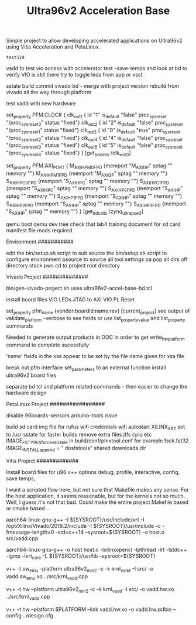 #+TITLE: Ultra96v2 Acceleration Base

Simple project to allow developing accelerated applications on
Ultra96v2 using Vitis Acceleration and PetaLinux.

#+NAME: name
#+BEGIN_SRC SH
  test124
#+END_SRC

vadd to test vio access with accelerator
test --save-temps and look at bd to verify VIO is still there
try to toggle leds from app or xsct

sstate build
commit vivado bd - merge with project version
rebuild from vivado all the way through platform

test vadd with new hardware

set_property PFM.CLOCK
{
 clk_out1 { id "1" is_default "false" proc_sys_reset "/proc_sys_reset_0" status "fixed"}
 clk_out2 { id "2" is_default "false" proc_sys_reset "/proc_sys_reset_1" status "fixed"}
 clk_out3 { id "0" is_default "true"  proc_sys_reset "/proc_sys_reset_2" status "fixed"}
 clk_out4 { id "4" is_default "false" proc_sys_reset "/proc_sys_reset_3" status "fixed"}
 clk_out5 { id "5" is_default "false" proc_sys_reset "/proc_sys_reset_4" status "fixed"}
} [get_bd_cells /clk_wiz_0]


set_property PFM.AXI_PORT
{
 M_AXI_HPM0_FPD {memport "M_AXI_GP"  sptag "" memory ""}
 M_AXI_HPM1_FPD {memport "M_AXI_GP"  sptag "" memory ""}
 S_AXI_HPC0_FPD {memport "S_AXI_HPC" sptag "" memory ""}
 S_AXI_HPC1_FPD {memport "S_AXI_HPC" sptag "" memory ""}
 S_AXI_HP0_FPD  {memport "S_AXI_HP"  sptag "" memory ""}
 S_AXI_HP1_FPD  {memport "S_AXI_HP"  sptag "" memory ""}
 S_AXI_HP2_FPD  {memport "S_AXI_HP"  sptag "" memory ""}
 S_AXI_HP3_FPD  {memport "S_AXI_HP"  sptag "" memory ""}
} [get_bd_cells /zynq_ultra_ps_e_0]

qemu boot
qemu dev tree
check that lab4 training document for sd card manifest file mods required

Environment
###########

 edit the bin/setup.sh script to suit
 source the bin/setup.sh script to configure environment
  psource to source all tool settings
  pa pop all dirs off directory stack
  pws cd to project root directory


Vivado Project
##############

 bin/gen-vivado-project.sh
  uses ultra96v2-accel-base-bd.tcl

 install board files
 VIO LEDs
 JTAG to AXI
 VIO PL Reset

 set_property pfm_name {vendor:boardid:name:rev} [current_project]
 see output of validate_platform -verbose to see fields
 or use list_property_value and list_property commands

 Needed to generate output products in OOC in order to get
 write_hw_platform command to complete sucessfully

 'name' fields in the xsa appear to be set by the file name given for
 xsa file

 break out pfm interface set_parameters to an external function
 install ultra96v2 board files

 separate bd tcl and platform related commands - then easier to
 change the hardware design

PetaLinux Project
#################

 disable 96boards-sensors arduino-tools issue

 build sd card img file for rufus
 wifi credentials
 wifi autostart
 XILINX_XRT set to /usr
 sstate for faster builds
 remove extra files jffs cpio etc
  IMAGE_FSTYPES_forcevariable in build/conf/plnxtool.conf for example
 fsck.fat32
  IMAGE_INSTALL_append = " dosfstools"
 shared downloads dir

Vitis Project
#############

 Install board files for u96
 v++ options
  debug, profile, interactive, config, save temps,

I want a scripted flow here, but not sure that Makefile makes any
sense. For the host application, it seems reasonable, but for the
kernels not so much. Well, I guess it's not that bad. Could make the
entire project Makefile based or cmake based...


 # Compile Host
 aarch64-linux-gnu-g++ -I ${SYSROOT}/usr/include/xrt -I /opt/Xilinx/Vivado/2019.2/include -I ${SYSROOT}/usr/include -c -fmessage-length=0 -std=c++14 --sysroot=${SYSROOT} -o host.o src/vadd.cpp

 # Link Host
 aarch64-linux-gnu-g++ -o host host.o -lxilinxopencl -lpthread -lrt -lstdc++ -lgmp -lxrt_core -L ${SYSROOT}/usr/lib --sysroot=${SYSROOT}

 # Compile sw_emu kernel - more work needed here to get to work - Qemu
 # ags error during link
 # ERROR: [v++ 60-929] The specified platform does not support Hardware Emulation (Qemu Arguments missing)
 v++ -t sw_emu --platform ultra96v2_min2 -c -k krnl_vadd -I src/ -o vadd.sw_emu.xo ../src/krnl_vadd.cpp

 # Compile hw kernel
 v++ -t hw     --platform ultra96v2_min2 -c -k krnl_vadd -I src/ -o vadd.hw.xo ../src/krnl_vadd.cpp

 # Link hw kernel
 v++ -t hw --platform $PLATFORM --link vadd.hw.xo -o vadd.hw.xclbin --config ../design.cfg
